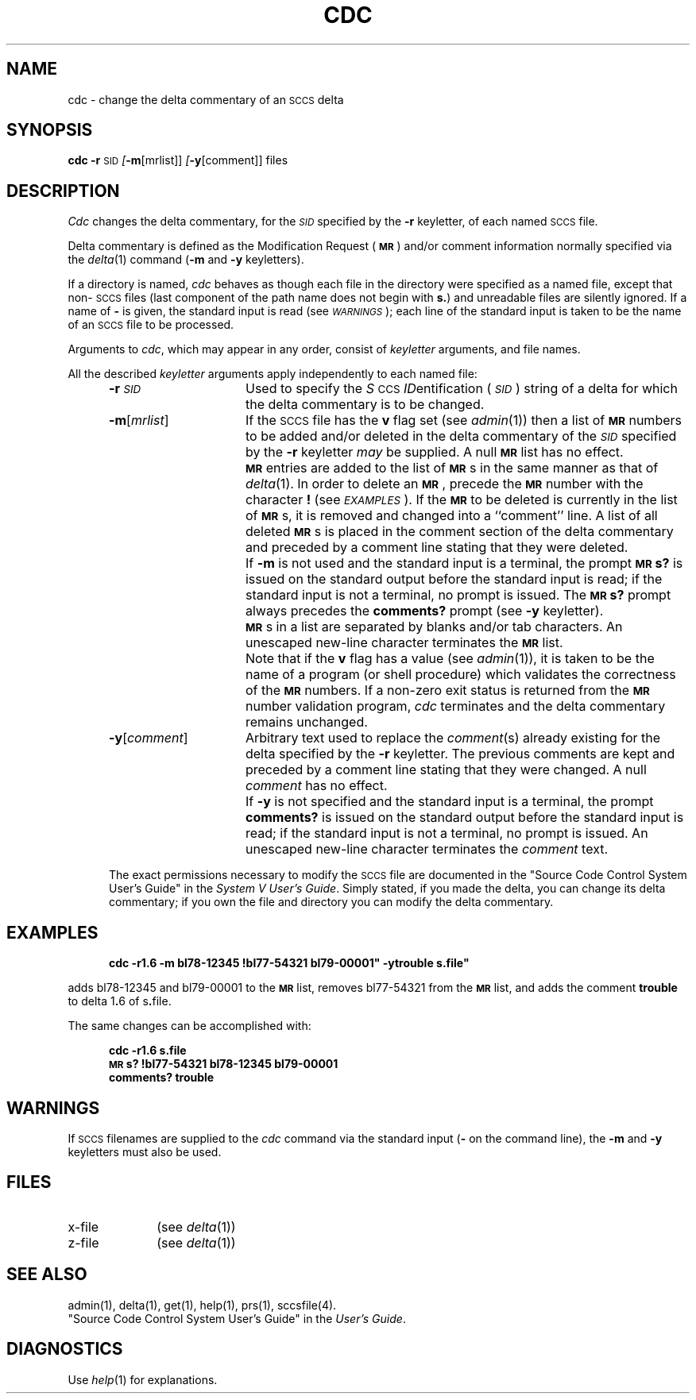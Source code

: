 .tr ~
.nr f 0
.de SP
.if n .ul
\%[\fB\-\\$1\fR\\c
.if n .ul 0
\\$2\\$3
..
.de C1
.if \\nf \{ \
.    RE
.    nr f 0 \}
.PP
.RS 5
.TP 15
\\$1
\\$2 \\$3 \\$4 \\$5 \\$6 \\$7 \\$8 \\$9
.nr f 1
..
.de A1
.if \\nf \{ \
.    RE
.    nr f 0 \}
.PP
.RS 5
.TP 15
\fB\-\\$1\fR[\fI\\$2\^\fR]
\\$3 \\$4 \\$5 \\$6 \\$7 \\$8 \\$9
.nr f 1
..
.de A2
.if \\nf \{ \
.    RE
.    nr f 0 \}
.PP
.RS 5
.TP 15
\fB\-\\$1\fR\fI\\$2\^\fR
\\$3 \\$4 \\$5 \\$6 \\$7 \\$8 \\$9
.nr f 1
..
.ds W) \fI\s-1WARNINGS\s+1\^\fR
.ds X) \fI\s-1EXAMPLES\s+1\^\fR
.ds M) \fB\s-1MR\s+1\fR
.ds S) \s-1SCCS\s+1
.ds I) \fI\s-1SID\s+1\fR
.TH CDC 1
.SH NAME
cdc \- change the delta commentary of an \s-1SCCS\s+1 delta
.SH SYNOPSIS
.B cdc
\fB\-r\fR\c
.SM SID
.SP m [mrlist]]
.SP y [comment]]
files
.SH DESCRIPTION
.I Cdc\^
changes the
delta commentary,
for the \*(I) specified by the
.B \-r
keyletter,
of each
named \*(S) file.
.PP
Delta commentary
is defined as the Modification Request (\*(M)) and/or comment
information normally specified via the
.IR delta (1)
command
.RB ( \-m
and
.B \-y
keyletters).
.PP
If a directory is named,
.I cdc\^
behaves as though each file in the directory were
specified as a named file,
except that non-\*(S) files
(last component of the path name does not begin with \fBs.\fR)
and unreadable files
are silently ignored.
If a name of
.B \-
is given, the standard input is read (see \%\*(W));
each line of the standard input is taken to be the name of an \*(S) file
to be processed.
.PP
Arguments to
.IR cdc ,
which may appear in any order, consist of
.I keyletter\^
arguments, and file names.
.PP
All the described
.I keyletter\^
arguments apply independently to each named file:
.A2 r \s-1SID\s+1 Used
to specify the
.IR S \s-1CCS\s+1
.IR ID entification
(\*(I))
string
of a delta for
which the delta commentary is to be changed.
.A1 m mrlist If
the \*(S) file has the
.B v
flag set
(see
.IR admin (1))
then a
list of \*(M) numbers to be added and/or deleted in
the delta commentary of
the \*(I) specified by the
.B \-r
keyletter
.I may\^
be supplied.
A null \*(M) list has no effect.
.C1 \& \*(M)
entries are added to the list of \*(M)s in the same manner as that of
.IR delta (1).
In order to delete an \*(M), precede the \*(M) number
with the character \fB!\fR (see \*(X)).
If the \*(M) to be deleted is currently in the list of \*(M)s, it is
removed
and changed into a ``comment'' line.
A list of all deleted \*(M)s is placed in the comment section
of the delta commentary and preceded by a comment line stating
that they were deleted.
.C1 \& If
.B \-m
is not used and the standard input is a terminal, the prompt
.B \s-1MR\s+1s?
is issued on the standard output before the standard input
is read; if the standard input is not a terminal, no prompt is issued.
The \fB\s-1MR\s+1s?\fR prompt always precedes the \fBcomments?\fR prompt
(see
.B \-y
keyletter).
.C1 \& \*(M)s
in a list are separated by blanks and/or tab characters.
An unescaped new-line character terminates the \*(M) list.
.C1 \& Note
that if the
.B v
flag has a value
(see
.IR admin (1)),
it is taken to be the name of a program (or shell procedure) which validates
the correctness of the \*(M) numbers.
If a non-zero exit status is returned from the \*(M) number validation program,
.I cdc\^
terminates
and the delta commentary remains unchanged.
.A1 y comment Arbitrary
text used to replace the \fIcomment\^\fR(s) already existing
for the delta specified by the
.B \-r
keyletter.
The previous comments are kept and preceded by a comment
line stating that they were changed.
A null \fIcomment\^\fR has no effect.
.C1 \& If
.B \-y
is not specified and the standard input is a terminal, the
prompt \fBcomments?\fR is issued on the standard output before
the standard input is read;
if the standard input is not a terminal, no prompt is issued.
An unescaped new-line character terminates the \fIcomment\^\fR text.
.i0
.PP
The exact permissions necessary to modify the \*(S) file
are documented in the
"Source Code Control System User's Guide" in the
.IR "System V User's Guide" .
Simply stated,
if you made the delta, you can change its delta commentary;
if you own the file and directory you can modify the delta commentary.
.SH EXAMPLES
.RS 5n
.B "cdc \-r1.6 \-m"bl78-12345 !bl77-54321 bl79-00001" \-ytrouble s.file"
.RE
.PP
adds bl78-12345 and bl79-00001 to the \*(M) list, removes bl77-54321
from the \*(M) list, and adds the comment \fBtrouble\fR to delta 1\fB.\fR6
of s\fB.\fRfile.
.PP
The same changes can be accomplished with:
.sp
.RS 5n
.B "cdc \-r1.6 s.file"
.br
.B "\s-1MR\s+1s? !bl77-54321 bl78-12345 bl79-00001"
.br
.B "comments? trouble"
.RE
.PP
.DT
.SH WARNINGS
If \*(S) filenames are supplied to the
.I cdc\^
command via the standard input
(\fB\-\fR on the command line),
the
.B \-m
and
.B \-y
keyletters must also be used.
.SH FILES
.PD 0
.TP 10
x-file
(see
.IR delta (1))
.TP
z-file
(see
.IR delta (1))
.PD
.SH SEE ALSO
admin(1),
delta(1),
get(1),
help(1),
prs(1),
sccsfile(4).
.br
"Source Code Control System User's Guide"
in the
.IR "\*(6) User's Guide" .
.SH DIAGNOSTICS
Use
.IR help (1)
for explanations.
.tr ~~
.\"	@(#)cdc.1	1.5	
